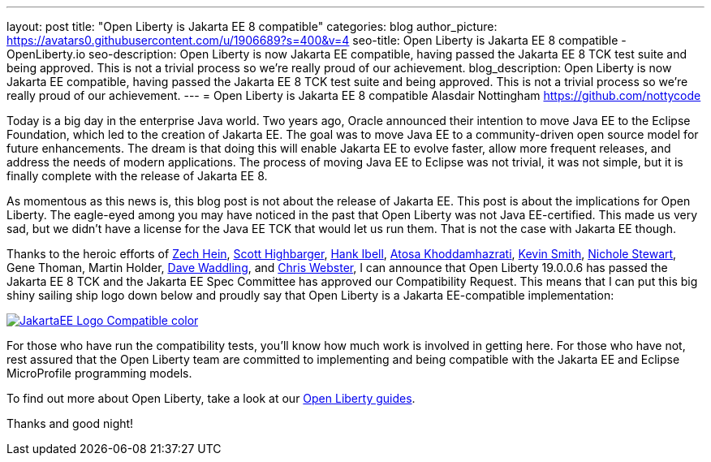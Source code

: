 ---
layout: post
title: "Open Liberty is Jakarta EE 8 compatible"
categories: blog
author_picture: https://avatars0.githubusercontent.com/u/1906689?s=400&v=4
seo-title: Open Liberty is Jakarta EE 8 compatible - OpenLiberty.io
seo-description: Open Liberty is now Jakarta EE compatible, having passed the Jakarta EE 8 TCK test suite and being approved. This is not a trivial process so we're really proud of our achievement.
blog_description:  Open Liberty is now Jakarta EE compatible, having passed the Jakarta EE 8 TCK test suite and being approved. This is not a trivial process so we're really proud of our achievement.
---
= Open Liberty is Jakarta EE 8 compatible
Alasdair Nottingham <https://github.com/nottycode>
 
Today is a big day in the enterprise Java world.
Two years ago, Oracle announced their intention to move Java EE to the Eclipse Foundation, which led to the creation of Jakarta EE.
The goal was to move Java EE to a community-driven open source model for future enhancements.
The dream is that doing this will enable Jakarta EE to evolve faster, allow more frequent releases, and address the needs of modern applications.
The process of moving Java EE to Eclipse was not trivial, it was not simple, but it is finally complete with the release of Jakarta EE 8.
 
As momentous as this news is, this blog post is not about the release of Jakarta EE.
This post is about the implications for Open Liberty.
The eagle-eyed among you may have noticed in the past that Open Liberty was not Java EE-certified.
This made us very sad, but we didn't have a license for the Java EE TCK that would let us run them.
That is not the case with Jakarta EE though.


Thanks to the heroic efforts of link:https://github.com/Zech-Hein[Zech Hein], link:https://github.com/shighbar[Scott Highbarger], link:https://github.com/hibell[Hank Ibell], link:https://github.com/atosak[Atosa Khoddamhazrati], link:https://github.com/sabolo[Kevin Smith], link:https://github.com/nstewart0206[Nichole Stewart], Gene Thoman, Martin Holder, link:https://github.com/dave-waddling[Dave Waddling], and link:https://github.com/websterc87[Chris Webster], I can announce that Open Liberty 19.0.0.6 has passed the Jakarta EE 8 TCK and the Jakarta EE Spec Committee has approved our Compatibility Request.
This means that I can put this big shiny sailing ship logo down below and proudly say that Open Liberty is a Jakarta EE-compatible implementation:

[link=https://jakarta.ee/]
image::/img/blog/JakartaEE_Logo_Compatible-color.png[align="center"]
 
For those who have run the compatibility tests, you'll know how much work is involved in getting here.
For those who have not, rest assured that the Open Liberty team are committed to implementing and being compatible with the Jakarta EE and Eclipse MicroProfile programming models.

To find out more about Open Liberty, take a look at our link:/guides/[Open Liberty guides].

Thanks and good night!
